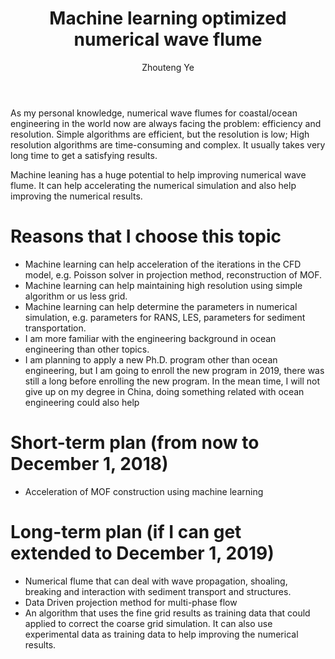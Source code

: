 #+TITLE: Machine learning optimized numerical wave flume
#+OPTIONS: toc:nil
#+AUTHOR: Zhouteng Ye

As my personal knowledge, numerical wave flumes for coastal/ocean engineering in
the world now are always facing the problem: efficiency and resolution. Simple
algorithms are efficient, but the resolution is low; High resolution algorithms
are time-consuming and complex. It usually takes very long time to get a
satisfying results.

Machine leaning has a huge potential to help improving numerical wave flume. It
can help accelerating the numerical simulation and also help improving the
numerical results. 

* Reasons that I choose this topic

- Machine learning can help acceleration of the iterations in the CFD model, e.g.
  Poisson solver in projection method, reconstruction of MOF.
- Machine learning can help maintaining high resolution using simple algorithm
  or us less grid.
- Machine learning can help determine the parameters in numerical simulation,
  e.g. parameters for RANS, LES, parameters for sediment transportation.
- I am more familiar with the engineering background in ocean engineering than
  other topics.
- I am planning to apply a new Ph.D. program other than ocean engineering, but I
  am going to enroll the new program in 2019, there was still a long before
  enrolling the new program. In the mean time, I will not give up on my degree
  in China, doing something related with ocean engineering could also help 

* Short-term plan (from now to December 1, 2018)

- Acceleration of MOF construction using machine learning

* Long-term plan (if I can get extended to December 1, 2019)

- Numerical flume that can deal with wave propagation, shoaling, breaking and
  interaction with sediment transport and structures.
- Data Driven projection method for multi-phase flow
- An algorithm that uses the fine grid results as training data that could
  applied to correct the coarse grid simulation. It can also use experimental
  data as training data to help improving the numerical results.
